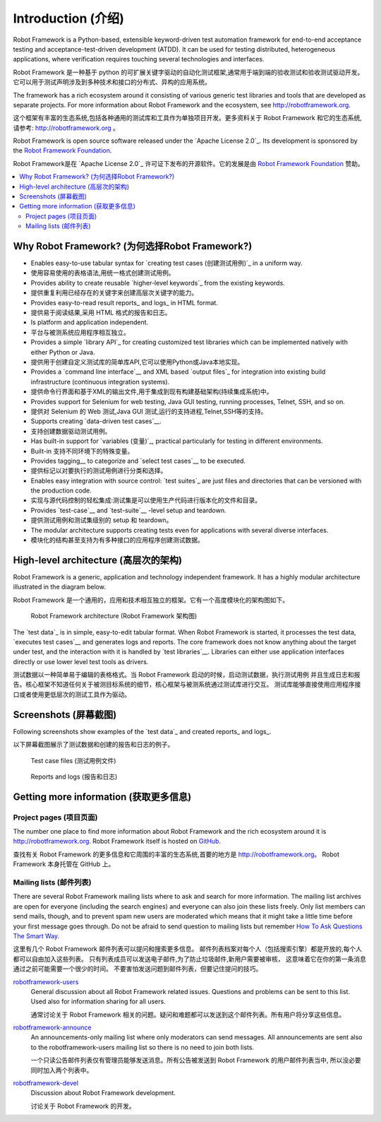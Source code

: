 Introduction (介绍)
====================

Robot Framework is a Python-based, extensible keyword-driven test
automation framework for end-to-end acceptance testing and
acceptance-test-driven development (ATDD). It can be used for testing
distributed, heterogeneous applications, where verification requires
touching several technologies and interfaces.

Robot Framework 是一种基于 python 的可扩展关键字驱动的自动化测试框架,通常用于端到端的验收测试和验收测试驱动开发。
它可以用于测试声明涉及到多种技术和接口的分布式、异构的应用系统。

The framework has a rich ecosystem around it consisting of various generic
test libraries and tools that are developed as separate projects. For more
information about Robot Framework and the ecosystem, see
http://robotframework.org.

这个框架有丰富的生态系统,包括各种通用的测试库和工具作为单独项目开发。更多资料关于 Robot Framework 和它的生态系统,
请参考: http://robotframework.org 。


Robot Framework is open source software released under the `Apache License
2.0`_. Its development is sponsored by the `Robot Framework Foundation
<http://robotframework.org/foundation>`_.

Robot Framework是在 `Apache License 2.0`_ 许可证下发布的开源软件。它的发展是由 `Robot Framework Foundation
<http://robotframework.org/foundation>`_ 赞助。

.. contents::
   :depth: 2
   :local:

Why Robot Framework? (为何选择Robot Framework?)
-------------------------------------------------

- Enables easy-to-use tabular syntax for `creating test cases (创建测试用例)`_ in a uniform
  way.

- 使用容易使用的表格语法,用统一格式创建测试用例。

- Provides ability to create reusable `higher-level keywords`_ from the
  existing keywords.

- 提供重复利用已经存在的关键字来创建高层次关键字的能力。

- Provides easy-to-read result reports_ and logs_ in HTML format.

- 提供易于阅读结果,采用 HTML 格式的报告和日志。

- Is platform and application independent.

- 平台与被测系统应用程序相互独立。

- Provides a simple `library API`_ for creating customized test libraries
  which can be implemented natively with either Python or Java.

- 提供用于创建自定义测试库的简单库API,它可以使用Python或Java本地实现。

- Provides a `command line interface`__ and XML based `output files`_  for
  integration into existing build infrastructure (continuous integration
  systems).

- 提供命令行界面和基于XML的输出文件,用于集成到现有构建基础架构(持续集成系统)中。

- Provides support for Selenium for web testing, Java GUI testing, running
  processes, Telnet, SSH, and so on.

- 提供对 Selenium 的 Web 测试,Java GUI 测试,运行的支持进程,Telnet,SSH等的支持。

- Supports creating `data-driven test cases`__.

- 支持创建数据驱动测试用例。

- Has built-in support for `variables (变量)`_, practical particularly for testing in
  different environments.

- Built-in 支持不同环境下的特殊变量。

- Provides tagging__ to categorize and `select test cases`__ to be executed.

- 提供标记以对要执行的测试用例进行分类和选择。

- Enables easy integration with source control: `test suites`_ are just files
  and directories that can be versioned with the production code.

- 实现与源代码控制的轻松集成:测试集是可以使用生产代码进行版本化的文件和目录。

- Provides `test-case`__ and `test-suite`__ -level setup and teardown.

- 提供测试用例和测试集级别的 setup 和 teardown。

- The modular architecture supports creating tests even for applications with
  several diverse interfaces.

- 模块化的结构甚至支持为有多种接口的应用程序创建测试数据。

__ `Executing test cases`_
__ `Data-driven style`_
__ `Tagging test cases`_
__ `Selecting test cases`_
__ `Test setup and teardown`_
__ `Suite setup and teardown`_


High-level architecture (高层次的架构)
---------------------------------------

Robot Framework is a generic, application and technology independent
framework. It has a highly modular architecture illustrated in the
diagram below.

Robot Framework 是一个通用的，应用和技术相互独立的框架。它有一个高度模块化的架构图如下。

.. figure:: src/GettingStarted/architecture.png

   Robot Framework architecture (Robot Framework 架构图)

The `test data`_ is in simple, easy-to-edit tabular format. When
Robot Framework is started, it processes the test data, `executes test
cases`__ and generates logs and reports. The core framework does not
know anything about the target under test, and the interaction with it
is handled by `test libraries`__. Libraries can either use application
interfaces directly or use lower level test tools as drivers.

测试数据以一种简单易于编辑的表格格式。当 Robot Framework 启动的时候，启动测试数据，执行测试用例
并且生成日志和报告。核心框架不知道任何关于被测目标系统的细节，核心框架与被测系统通过测试库进行交互。
测试库能够直接使用应用程序接口或者使用更低层次的测试工具作为驱动。

__ `Executing test cases`_
__ `Creating test libraries (创建测试库)`_


Screenshots (屏幕截图)
-----------------------

Following screenshots show examples of the `test data`_ and created
reports_ and logs_.

以下屏幕截图展示了测试数据和创建的报告和日志的例子。

.. figure:: src/GettingStarted/testdata_screenshots.png

   Test case files (测试用例文件)

.. figure:: src/GettingStarted/screenshots.png

   Reports and logs (报告和日志)


Getting more information (获取更多信息)
----------------------------------------

Project pages (项目页面)
~~~~~~~~~~~~~~~~~~~~~~~~~

The number one place to find more information about Robot Framework
and the rich ecosystem around it is http://robotframework.org.
Robot Framework itself is hosted on GitHub__.

查找有关 Robot Framework 的更多信息和它周围的丰富的生态系统,首要的地方是 http://robotframework.org。
Robot Framework 本身托管在 GitHub 上。

__ https://github.com/robotframework/robotframework

Mailing lists (邮件列表)
~~~~~~~~~~~~~~~~~~~~~~~~~

There are several Robot Framework mailing lists where to ask and
search for more information. The mailing list archives are open for
everyone (including the search engines) and everyone can also join
these lists freely. Only list members can send mails, though, and to
prevent spam new users are moderated which means that it might take a
little time before your first message goes through.  Do not be afraid
to send question to mailing lists but remember `How To Ask Questions
The Smart Way`__.

这里有几个 Robot Framework 邮件列表可以提问和搜索更多信息。
邮件列表档案对每个人（包括搜索引擎）都是开放的,每个人都可以自由加入这些列表。
只有列表成员可以发送电子邮件,为了防止垃圾邮件,新用户需要被审核，
这意味着它在你的第一条消息通过之前可能需要一个很少的时间。
不要害怕发送问题到邮件列表，但要记住提问的技巧。

robotframework-users__
   General discussion about all Robot Framework related
   issues. Questions and problems can be sent to this list. Used also
   for information sharing for all users.

   通常讨论关于 Robot Framework 相关的问题。疑问和难题都可以发送到这个邮件列表。所有用户将分享这些信息。

robotframework-announce__
    An announcements-only mailing list where only moderators can send
    messages. All announcements are sent also to the
    robotframework-users mailing list so there is no need to join both
    lists.

    一个只读公告邮件列表仅有管理员能够发送消息。所有公告被发送到 Robot Framework 的用户邮件列表当中,
    所以没必要同时加入两个列表中。

robotframework-devel__
   Discussion about Robot Framework development.

   讨论关于 Robot Framework 的开发。

__ http://www.catb.org/~esr/faqs/smart-questions.html
__ http://groups.google.com/group/robotframework-users
__ http://groups.google.com/group/robotframework-announce
__ http://groups.google.com/group/robotframework-devel
